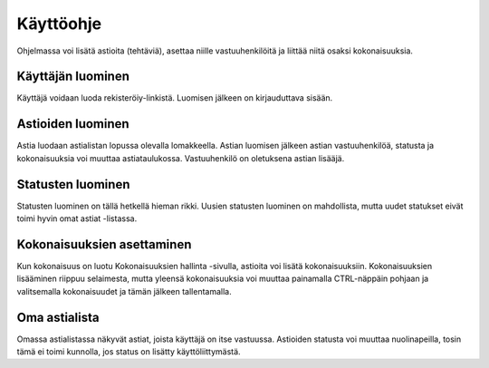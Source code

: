 ##########
Käyttöohje
##########

Ohjelmassa voi lisätä astioita (tehtäviä), asettaa niille vastuuhenkilöitä ja liittää niitä osaksi kokonaisuuksia.

Käyttäjän luominen
==================

Käyttäjä voidaan luoda rekisteröiy-linkistä.
Luomisen jälkeen on kirjauduttava sisään.

Astioiden luominen
==================

Astia luodaan astialistan lopussa olevalla lomakkeella.
Astian luomisen jälkeen astian vastuuhenkilöä, statusta ja kokonaisuuksia voi muuttaa astiataulukossa.
Vastuuhenkilö on oletuksena astian lisääjä.

Statusten luominen
==================

Statusten luominen on tällä hetkellä hieman rikki.
Uusien statusten luominen on mahdollista, mutta uudet statukset eivät toimi hyvin omat astiat -listassa.

Kokonaisuuksien asettaminen
===========================

Kun kokonaisuus on luotu Kokonaisuuksien hallinta -sivulla, astioita voi lisätä kokonaisuuksiin.
Kokonaisuuksien lisääminen riippuu selaimesta, mutta yleensä kokonaisuuksia voi muuttaa painamalla CTRL-näppäin pohjaan
ja valitsemalla kokonaisuudet ja tämän jälkeen tallentamalla.

Oma astialista
==============

Omassa astialistassa näkyvät astiat, joista käyttäjä on itse vastuussa.
Astioiden statusta voi muuttaa nuolinapeilla, tosin tämä ei toimi kunnolla, jos status on lisätty käyttöliittymästä.